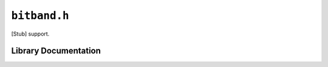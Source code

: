 .. highlight:: c
.. _libmaple-bitband:

``bitband.h``
=============

[Stub] support.

Library Documentation
---------------------

.. doxygenfile:: bitband.h
